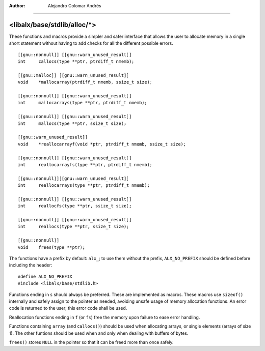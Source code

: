 
:Author:	Alejandro Colomar Andrés
________________________________________________________________________________


<libalx/base/stdlib/alloc/*>
============================


These functions and macros provide a simpler and safer interface that allows
the user to allocate memory in a single short statement without having to add
checks for all the different possible errors.


::

	[[gnu::nonnull]] [[gnu::warn_unused_result]]
	int	callocs(type **ptr, ptrdiff_t nmemb);

	[[gnu::malloc]] [[gnu::warn_unused_result]]
	void	*mallocarray(ptrdiff_t nmemb, ssize_t size);

	[[gnu::nonnull]] [[gnu::warn_unused_result]]
	int	mallocarrays(type **ptr, ptrdiff_t nmemb);

	[[gnu::nonnull]] [[gnu::warn_unused_result]]
	int	mallocs(type **ptr, ssize_t size);

	[[gnu::warn_unused_result]]
	void	*reallocarrayf(void *ptr, ptrdiff_t nmemb, ssize_t size);

	[[gnu::nonnull]] [[gnu::warn_unused_result]]
	int	reallocarrayfs(type **ptr, ptrdiff_t nmemb);

	[[gnu::nonnull]][[gnu::warn_unused_result]]
	int	reallocarrays(type **ptr, ptrdiff_t nmemb);

	[[gnu::nonnull]] [[gnu::warn_unused_result]]
	int	reallocfs(type **ptr, ssize_t size);

	[[gnu::nonnull]] [[gnu::warn_unused_result]]
	int	reallocs(type **ptr, ssize_t size);

	[[gnu::nonnull]]
	void	frees(type **ptr);

The functions have a prefix by default: ``alx_``; to use them without the
prefix, ``ALX_NO_PREFIX`` should be defined before including the header:

::

	#define ALX_NO_PREFIX
	#include <libalx/base/stdlib.h>


Functions ending in ``s`` should always be preferred.  These are implemented
as macros.  These macros use ``sizeof()`` internally and safely assign to
the pointer as needed, avoiding unsafe usage of memory allocation functions.
An error code is returned to the user; this error code shall be used.

Reallocation functions ending in ``f`` (or ``fs``) free the memory upon
failure to ease error handling.

Functions containing ``array`` (and ``callocs()``) should be used when
allocating arrays, or single elements (arrays of size 1).  The other funtions
should be used when and only when dealing with buffers of bytes.

``frees()`` stores ``NULL`` in the pointer so that it can be freed more than
once safely.

